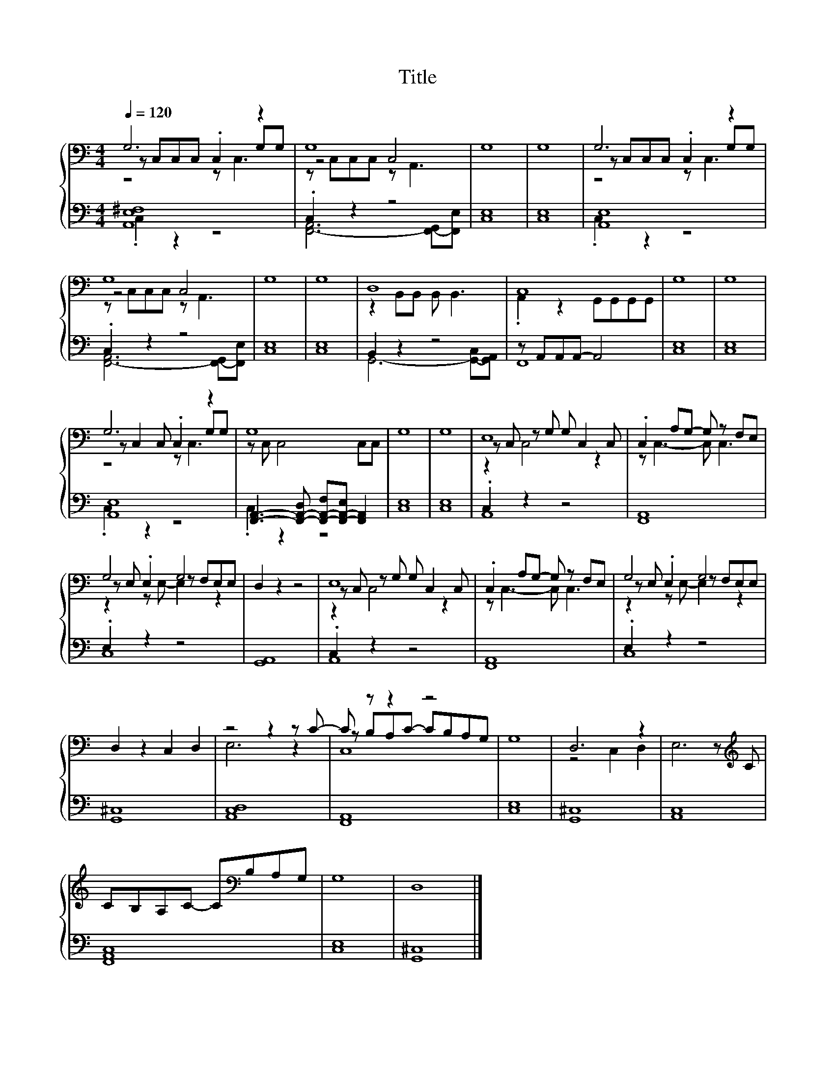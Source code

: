 X:159
T:Title
%%score { ( 1 2 3 ) | ( 4 5 ) }
L:1/8
Q:1/4=120
M:4/4
I:linebreak $
K:C
V:2 bass 
V:3 bass 
V:4 bass 
L:1/4
V:5 bass 
L:1/4
V:1
 G,6 z2 | G,8 | G,8 | G,8 | G,6 z2 |$ G,8 | G,8 | G,8 | D,8 | C,8 | G,8 | G,8 |$ G,6 z2 | G,8 | %14
 G,8 | G,8 | E,8 | .C,2 A,G,- G, z F,E, |$ G,4 G,4 | D,2 z2 z4 | E,8 | .C,2 A,G,- G, z F,E, | %22
 G,4 G,4 |$ D,2 z2 C,2 D,2 | z4 z2 z C- | C z z2 z4 | G,8 | D,6 z2 | E,6 z[K:treble] C |$ %29
 CB,A,C- C[K:bass]B,A,G, | G,8 | D,8 |] %32
V:2
 z C,C,C, .C,2 G,G, | z4 C,4 | x8 | x8 | z C,C,C, .C,2 G,G, |$ z4 C,4 | x8 | x8 | %8
 z2 B,,B,, B,, B,,3 | .A,,2 z2 G,,G,,G,,G,, | x8 | x8 |$ z C,2 C, .C,2 G,G, | z C, C,4 C,C, | x8 | %15
 x8 | z C, z G, G, C,2 C, | z C,3- C, C,3 |$ z E, .E,2 z F,E,E, | x8 | z C, z G, G, C,2 C, | %21
 z C,3- C, C,3 | z E, .E,2 z F,E,E, |$ x8 | E,6 z2 | z B,A,C- CB,A,G, | x8 | z4 C,2 D,2 | %28
 x7[K:treble] x |$ x5[K:bass] x3 | x8 | x8 |] %32
V:3
 z4 z C,3 | z C,C,C, z A,,3 | x8 | x8 | z4 z C,3 |$ z C,C,C, z A,,3 | x8 | x8 | x8 | x8 | x8 | %11
 x8 |$ z4 z C,3 | x8 | x8 | x8 | z2 C,4 z2 | x8 |$ z2 z E,- E,2 z2 | x8 | z2 C,4 z2 | x8 | %22
 z2 z E,- E,2 z2 |$ x8 | x8 | C,8 | x8 | x8 | x7[K:treble] x |$ x5[K:bass] x3 | x8 | x8 |] %32
V:4
 [A,,E,^F,]4 | .C, z z2 | [C,E,]4 | [C,E,]4 | [A,,E,]4 |$ .C, z z2 | [C,E,]4 | [C,E,]4 | B,, z z2 | %9
 z/ A,,/A,,/A,,/- A,,2 | [C,E,]4 | [C,E,]4 |$ [A,,E,]4 | %13
 [F,,A,,]3/2- [F,,-A,,-D,]/ [F,,-A,,-F,]/[F,,-A,,-E,]/ [F,,A,,] | [C,E,]4 | [C,E,]4 | .C, z z2 | %17
 [F,,A,,]4 |$ .E, z z2 | [G,,A,,]4 | .C, z z2 | [F,,A,,]4 | .E, z z2 |$ [G,,^C,]4 | [A,,C,D,]4 | %25
 [F,,A,,]4 | [C,E,]4 | [G,,^C,]4 | [A,,C,]4 |$ [F,,A,,C,]4 | [C,E,]4 | [G,,^C,]4 |] %32
V:5
 .C, z z2 | [F,,-A,,]3 [F,,-G,,]/[F,,E,]/ | x4 | x4 | .C, z z2 |$ [F,,-A,,]3 [F,,-G,,]/[F,,E,]/ | %6
 x4 | x4 | G,,3- [G,,-C,]/[G,,A,,]/ | F,,4 | x4 | x4 |$ .C, z z2 | .C, z z2 | x4 | x4 | A,,4 | %17
 x4 |$ C,4 | x4 | A,,4 | x4 | C,4 |$ x4 | x4 | x4 | x4 | x4 | x4 |$ x4 | x4 | x4 |] %32
